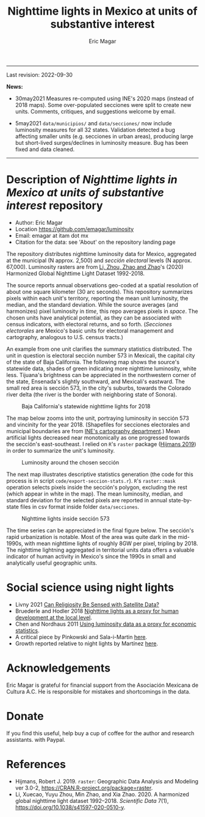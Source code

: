 #+TITLE: Nighttime lights in Mexico at units of substantive interest
#+AUTHOR: Eric Magar

----------

Last revision: 2022-09-30

*News:* 

- 30may2021 Measures re-computed using INE's 2020 maps (instead of 2018 maps). Some over-populated secciones were split to create new units. Comments, critiques, and suggestions welcome by email.

- 5may2021 ~data/municipios/~ and ~data/secciones/~ now include luminosity measures for all 32 states. Validation detected a bug affecting smaller units (e.g. secciones in urban areas), producing large but short-lived surges/declines in luminosity measure. Bug has been fixed and data cleaned. 

----------

# Export to md: M-x org-md-export-to-markdown

* Description of /Nighttime lights in Mexico at units of substantive interest/ repository
- Author: Eric Magar
- Location https://github.com/emagar/luminosity
- Email: emagar at itam dot mx
- Citation for the data: see 'About' on the repository landing page

The repository distributes nighttime luminosity data for Mexico, aggregated at the municipal (N approx. 2,500) and /sección electoral/ levels (N approx. 67,000). Luminosity rasters are from [[https://www.nature.com/articles/s41597-020-0510-y][Li, Zhou, Zhao and Zhao]]'s (2020) Harmonized Global Nighttime Light Dataset 1992-2018. 

The source reports annual observations geo-coded at a spatial resolution of about one square kilometer (30 arc seconds). This repository summarizes pixels within each unit's territory, reporting the mean unit luminosity, the median, and the standard deviation. While the source averages (and harmonizes) pixel luminosity in /time/, this repo averages pixels in /space/. The chosen units have analytical potential, as they can be associated with census indicators, with electoral returns, and so forth. (/Secciones electorales/ are Mexico's basic units for electoral management and cartography, analogous to U.S. census tracts.)

An example from one unit clarifies the summary statistics distributed. The unit in question is electoral sección number 573 in Mexicali, the capital city of the state of Baja California. The following map shows the source's statewide data, shades of green indicating more nighttime luminosity, white less. Tijuana's brightness can be appreciated in the northwestern corner of the state, Ensenada's slightly southward, and Mexicali's eastward. The small red area is sección 573, in the city's suburbs, towards the Colorado river delta (the river is the border with neighboring state of Sonora). 

#+CAPTION: Baja California's statewide nighttime lights for 2018
#+NAME: fig:bc
[[./pics/bc.png]]

The map below zooms into the unit, portraying luminosity in sección 573 and vincinity for the year 2018. (Shapefiles for secciones electorales and municipal boundaries are from [[https://cartografia.ife.org.mx/sige7/?cartografia=mapas][INE's cartography department]].) Mean artificial lights decreased near monotonically as one progressed towards the sección's east-southeast. I relied on ~R~'s ~raster~ package ([[https://cran.r-project.org/web/packages/raster/index.html][Hijmans 2019]]) in order to summarize the unit's luminosity.

#+CAPTION: Luminosity around the chosen sección
#+NAME: fig:crop
[[./pics/bc-100-crop.png]]

The next map illustrates descriptive statistics generation (the code for this process is in script ~code/export-seccion-stats.r~). ~R~'s ~raster::mask~ operation selects pixels inside the sección's polygon, excluding the rest (which appear in white in the map). The mean luminosity, median, and standard deviation for the selected pixels are reported in annual state-by-state files in csv format inside folder ~data/secciones~. 

#+CAPTION: Nighttime lights inside sección 573
#+NAME: fig:bc
[[./pics/bc-100-mask.png]]

The time series can be appreciated in the final figure below. The sección's rapid urbanization is notable. Most of the area was quite dark in the mid-1990s, with mean nighttime lights of roughly 8GW per pixel, tripling by 2018.  The nighttime lightning aggregated in territorial units data offers a valuable indicator of human activity in Mexico's since the 1990s in small and analytically useful geographic units. 

[[./pics/bc-100-mask-1994-2018.png]]

* Social science using night lights
- Livny 2021 [[https://academic.oup.com/poq/article/85/S1/371/6361037][Can Religiosity Be Sensed with Satellite Data?]]
- Bruederle and Hodler 2018 [[https://journals.plos.org/plosone/article?id=10.1371/journal.pone.0202231][Nighttime lights as a proxy for human development at the local level]].
- Chen and Nordhaus 2011 [[https://www.pnas.org/doi/10.1073/pnas.1017031108][Using luminosity data as a proxy for economic statistics]].
- A critical piece by Pinkowski and Sala-i-Martin [[https://voxeu.org/article/gdp-measurement-accounts-surveys-and-lights][here]].
- Growth reported relative to night lights by Martínez [[https://bfi.uchicago.edu/insight/finding/how-much-should-we-trust-the-dictators-gdp-growth-estimates/][here]].
# - How GDP is estimated [[https://www.bea.gov/sites/default/files/methodologies/jep_spring2008.pdf][here]].

* Acknowledgements
Eric Magar is grateful for financial support from the Asociación Mexicana de Cultura A.C. He is responsible for mistakes and shortcomings in the data. 

* Donate
If you find this useful, help buy a cup of coffee for the author and research assistants. [[https://www.paypal.com/donate?business=FQDMH76GZC8WQ&currency_code=USD][https://www.paypalobjects.com/en_US/i/btn/btn_donate_LG.gif]] with Paypal.

# #+ATTR_HTML: width=100px 
# [[./pics/QRcode-paypal.png]]
* References
- Hijmans, Robert J. 2019. ~raster~: Geographic Data Analysis and Modeling ver 3.0-2,  https://CRAN.R-project.org/package=raster. 
- Li, Xuecao, Yuyu Zhou, Min Zhao, and Xia Zhao. 2020. A harmonized global nighttime light dataset 1992–2018. /Scientific Data/ 7(1), https://doi.org/10.1038/s41597-020-0510-y. 
